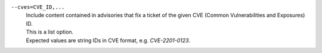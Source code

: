 ``--cves=CVE_ID,...``
    | Include content contained in advisories that fix a ticket of the given CVE (Common Vulnerabilities and Exposures) ID.
    | This is a list option.
    | Expected values are string IDs in CVE format, e.g. `CVE-2201-0123`.
